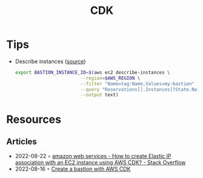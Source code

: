 :PROPERTIES:
:ID:       61b1e794-8d3a-45f1-b414-612b6ad4dad4
:END:
#+title: CDK
* Tips
- Describe instances ([[https://faun.pub/create-a-bastion-with-aws-cdk-d5ebfb91aef9][source]])
  #+begin_src sh
  export BASTION_INSTANCE_ID=$(aws ec2 describe-instances \
                          --region=$AWS_REGION \
                          --filter "Name=tag:Name,Values=my-bastion" \
                          --query "Reservations[].Instances[?State.Name == 'running'].InstanceId[]" \
                          --output text)
  #+end_src
* Resources
** Articles
- 2022-08-22 ◦ [[https://stackoverflow.com/questions/61955381/how-to-create-elastic-ip-association-with-an-ec2-instance-using-aws-cdk][amazon web services - How to create Elastic IP association with an EC2 instance using AWS CDK? - Stack Overflow]]
- 2022-08-16 ◦ [[https://faun.pub/create-a-bastion-with-aws-cdk-d5ebfb91aef9][Create a bastion with AWS CDK]]
